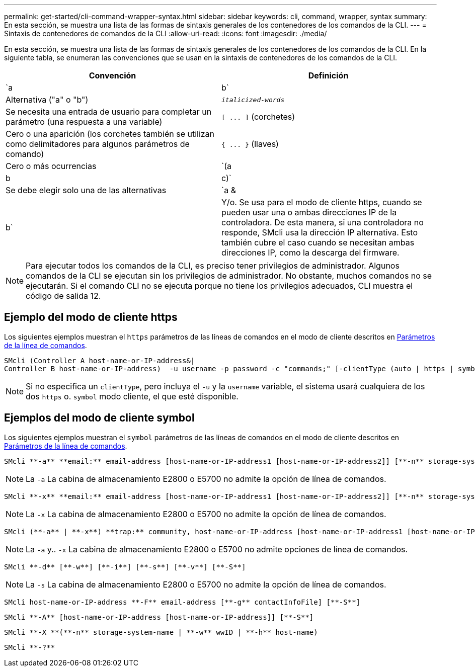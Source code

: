 ---
permalink: get-started/cli-command-wrapper-syntax.html 
sidebar: sidebar 
keywords: cli, command, wrapper, syntax 
summary: En esta sección, se muestra una lista de las formas de sintaxis generales de los contenedores de los comandos de la CLI. 
---
= Sintaxis de contenedores de comandos de la CLI
:allow-uri-read: 
:icons: font
:imagesdir: ./media/


En esta sección, se muestra una lista de las formas de sintaxis generales de los contenedores de los comandos de la CLI. En la siguiente tabla, se enumeran las convenciones que se usan en la sintaxis de contenedores de los comandos de la CLI.

[cols="2*"]
|===
| Convención | Definición 


 a| 
`a | b`
 a| 
Alternativa ("a" o "b")



 a| 
`_italicized-words_`
 a| 
Se necesita una entrada de usuario para completar un parámetro (una respuesta a una variable)



 a| 
`+[ ... ]+` (corchetes)
 a| 
Cero o una aparición (los corchetes también se utilizan como delimitadores para algunos parámetros de comando)



 a| 
`+{ ... }+` (llaves)
 a| 
Cero o más ocurrencias



 a| 
`(a | b | c)`
 a| 
Se debe elegir solo una de las alternativas



 a| 
`a &| b`
 a| 
Y/o. Se usa para el modo de cliente https, cuando se pueden usar una o ambas direcciones IP de la controladora. De esta manera, si una controladora no responde, SMcli usa la dirección IP alternativa. Esto también cubre el caso cuando se necesitan ambas direcciones IP, como la descarga del firmware.

|===
[NOTE]
====
Para ejecutar todos los comandos de la CLI, es preciso tener privilegios de administrador. Algunos comandos de la CLI se ejecutan sin los privilegios de administrador. No obstante, muchos comandos no se ejecutarán. Si el comando CLI no se ejecuta porque no tiene los privilegios adecuados, CLI muestra el código de salida 12.

====


== Ejemplo del modo de cliente https

Los siguientes ejemplos muestran el `https` parámetros de las líneas de comandos en el modo de cliente descritos en xref:command-line-parameters.adoc[Parámetros de la línea de comandos].

[listing]
----
SMcli (Controller A host-name-or-IP-address&|
Controller B host-name-or-IP-address)  -u username -p password -c "commands;" [-clientType (auto | https | symbol)]
----
[NOTE]
====
Si no especifica un `clientType`, pero incluya el `-u` y la `username` variable, el sistema usará cualquiera de los dos `https` o. `symbol` modo cliente, el que esté disponible.

====


== Ejemplos del modo de cliente symbol

Los siguientes ejemplos muestran el `symbol` parámetros de las líneas de comandos en el modo de cliente descritos en xref:command-line-parameters.adoc[Parámetros de la línea de comandos].

[listing]
----
SMcli **-a** **email:** email-address [host-name-or-IP-address1 [host-name-or-IP-address2]] [**-n** storage-system-name | **-w** wwID | **-h** host-name] [**-I** information-to-include] [**-q** frequency] [**-S**]
----
[NOTE]
====
La `-a` La cabina de almacenamiento E2800 o E5700 no admite la opción de línea de comandos.

====
[listing]
----
SMcli **-x** **email:** email-address [host-name-or-IP-address1 [host-name-or-IP-address2]] [**-n** storage-system-name | **-w** wwID | **-h** host-name] [**-S**]
----
[NOTE]
====
La `-x` La cabina de almacenamiento E2800 o E5700 no admite la opción de línea de comandos.

====
[listing]
----
SMcli (**-a** | **-x**) **trap:** community, host-name-or-IP-address [host-name-or-IP-address1 [host-name-or-IP-address2]] [**-n** storage-system-name | **-w** wwID | **-h** host-name] [**-S**]
----
[NOTE]
====
La `-a` y.. `-x` La cabina de almacenamiento E2800 o E5700 no admite opciones de línea de comandos.

====
[listing]
----
SMcli **-d** [**-w**] [**-i**] [**-s**] [**-v**] [**-S**]
----
[NOTE]
====
La `-s` La cabina de almacenamiento E2800 o E5700 no admite la opción de línea de comandos.

====
[listing]
----
SMcli host-name-or-IP-address **-F** email-address [**-g** contactInfoFile] [**-S**]
----
[listing]
----
SMcli **-A** [host-name-or-IP-address [host-name-or-IP-address]] [**-S**]
----
[listing]
----
SMcli **-X **(**-n** storage-system-name | **-w** wwID | **-h** host-name)
----
[listing]
----
SMcli **-?**
----